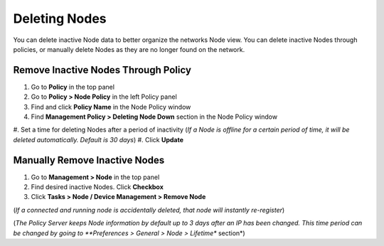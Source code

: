 Deleting Nodes
==============

You can delete inactive Node data to better organize the networks Node view. You can delete inactive Nodes through policies, 
or manually delete Nodes as they are no longer found on the network.

Remove Inactive Nodes Through Policy
------------------------------------

#. Go to **Policy** in the top panel
#. Go to **Policy > Node Policy** in the left Policy panel
#. Find and click **Policy Name** in the Node Policy window
#. Find **Management Policy > Deleting Node Down** section in the Node Policy window
#. Set a time for deleting Nodes after a period of inactivity (*If a Node is offline for a certain period of time, 
it will be deleted automatically. Default is 30 days*)
#. Click **Update**

Manually Remove Inactive Nodes
------------------------------

#. Go to **Management > Node** in the top panel
#. Find desired inactive Nodes. Click **Checkbox**
#. Click **Tasks > Node / Device Management > Remove Node** 

(*If a connected and running node is accidentally deleted, that node will instantly re-register*)

(*The Policy Server keeps Node information by default up to 3 days after an IP has been changed. 
This time period can be changed by going to **Preferences > General > Node > Lifetime** section*)
